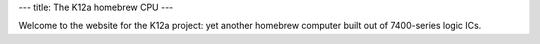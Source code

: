 ---
title: The K12a homebrew CPU
---

Welcome to the website for the K12a project: yet another homebrew computer built out of 7400-series logic ICs.

